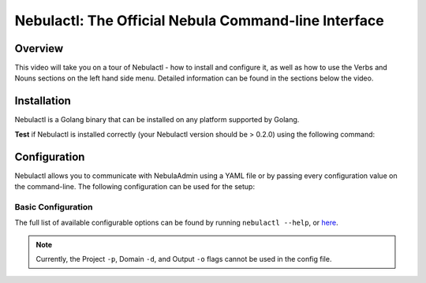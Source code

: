 .. nebulactl doc

####################################################
Nebulactl: The Official Nebula Command-line Interface
####################################################

Overview
=========
This video will take you on a tour of Nebulactl - how to install and configure it, as well as how to use the Verbs and Nouns sections on the left hand side menu. Detailed information can be found in the sections below the video.

.. youtube:: cV8ezYnBANE


Installation
============

Nebulactl is a Golang binary that can be installed on any platform supported by Golang.

.. tabbed:: OSX

  .. prompt:: bash $

      brew install nebulaclouds/homebrew-tap/nebulactl

  *Upgrade* existing installation using the following command:

  .. prompt:: bash $

      nebulactl upgrade

.. tabbed:: Other Operating systems

  .. prompt:: bash $

      curl -sL https://ctl.nebula.org/install | bash

  *Upgrade* existing installation using the following command:

  .. prompt:: bash $

      nebulactl upgrade

**Test** if Nebulactl is installed correctly (your Nebulactl version should be > 0.2.0) using the following command:

.. prompt:: bash $

  nebulactl version

Configuration
=============

Nebulactl allows you to communicate with NebulaAdmin using a YAML file or by passing every configuration value
on the command-line. The following configuration can be used for the setup:

Basic Configuration
--------------------

The full list of available configurable options can be found by running ``nebulactl --help``, or `here <https://docs.nebula.org/projects/nebulactl/en/stable/gen/nebulactl.html#synopsis>`__.

.. NOTE::

    Currently, the Project ``-p``, Domain ``-d``, and Output ``-o`` flags cannot be used in the config file.

.. tabbed:: Local Nebula Sandbox

    Automatically configured for you by ``nebulactl sandbox`` command.

    .. code-block:: yaml

        admin:
          # For GRPC endpoints you might want to use dns:///nebula.myexample.com
          endpoint: dns:///localhost:30081
          insecure: true # Set to false to enable TLS/SSL connection (not recommended except on local sandbox deployment).
          authType: Pkce # authType: Pkce # if using authentication or just drop this.

.. tabbed:: AWS Configuration

    .. code-block:: yaml

        admin:
          # For GRPC endpoints you might want to use dns:///nebula.myexample.com
          endpoint: dns:///<replace-me>
          authType: Pkce # authType: Pkce # if using authentication or just drop this.
          insecure: true # insecure: True # Set to true if the endpoint isn't accessible through TLS/SSL connection (not recommended except on local sandbox deployment)

.. tabbed:: GCS Configuration

    .. code-block:: yaml

        admin:
          # For GRPC endpoints you might want to use dns:///nebula.myexample.com
          endpoint: dns:///<replace-me>
          authType: Pkce # authType: Pkce # if using authentication or just drop this.
          insecure: false # insecure: True # Set to true if the endpoint isn't accessible through TLS/SSL connection (not recommended except on local sandbox deployment)

.. tabbed:: Others

    For other supported storage backends like Oracle, Azure, etc., refer to the configuration structure `here <https://pkg.go.dev/github.com/nebulaclouds/nebula/nebulastdlib/storage#Config>`__.

    Place the config file in ``$HOME/.nebula`` directory with the name config.yaml.
    This file is typically searched in:

    * ``$HOME/.nebula``
    * currDir from where you run nebulactl
    * ``/etc/nebula/config``
    
    You can also pass the file name in the command line using ``--config <config-file-path>``.
